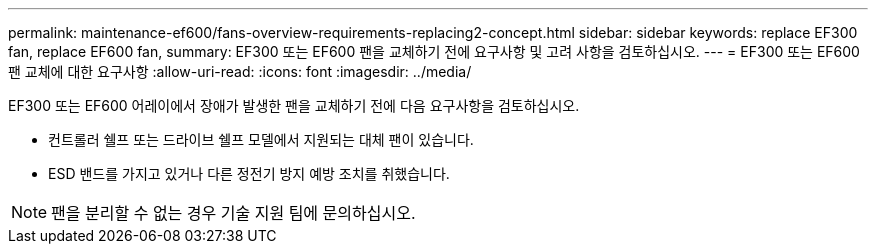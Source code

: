 ---
permalink: maintenance-ef600/fans-overview-requirements-replacing2-concept.html 
sidebar: sidebar 
keywords: replace EF300 fan, replace EF600 fan, 
summary: EF300 또는 EF600 팬을 교체하기 전에 요구사항 및 고려 사항을 검토하십시오. 
---
= EF300 또는 EF600 팬 교체에 대한 요구사항
:allow-uri-read: 
:icons: font
:imagesdir: ../media/


[role="lead"]
EF300 또는 EF600 어레이에서 장애가 발생한 팬을 교체하기 전에 다음 요구사항을 검토하십시오.

* 컨트롤러 쉘프 또는 드라이브 쉘프 모델에서 지원되는 대체 팬이 있습니다.
* ESD 밴드를 가지고 있거나 다른 정전기 방지 예방 조치를 취했습니다.



NOTE: 팬을 분리할 수 없는 경우 기술 지원 팀에 문의하십시오.
